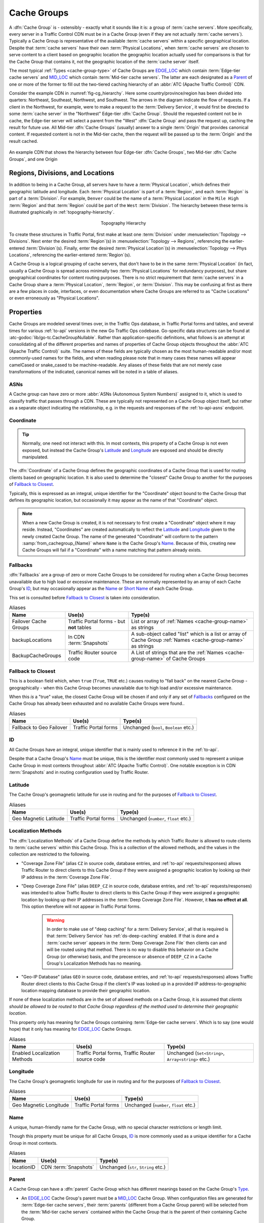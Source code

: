 ..
..
.. Licensed under the Apache License, Version 2.0 (the "License");
.. you may not use this file except in compliance with the License.
.. You may obtain a copy of the License at
..
..     http://www.apache.org/licenses/LICENSE-2.0
..
.. Unless required by applicable law or agreed to in writing, software
.. distributed under the License is distributed on an "AS IS" BASIS,
.. WITHOUT WARRANTIES OR CONDITIONS OF ANY KIND, either express or implied.
.. See the License for the specific language governing permissions and
.. limitations under the License.
..

.. _cache-groups:

************
Cache Groups
************
A :dfn:`Cache Group` is - ostensibly - exactly what it sounds like it is: a group of :term:`cache servers`. More specifically, every server in a Traffic Control CDN must be in a Cache Group (even if they are not actually :term:`cache servers`). Typically a Cache Group is representative of the available :term:`cache servers` within a specific geographical location. Despite that :term:`cache servers` have their own :term:`Physical Locations`, when :term:`cache servers` are chosen to serve content to a client based on geographic location the geographic location actually used for comparisons is that for the Cache Group that contains it, not the geographic location of the :term:`cache server` itself.

The most typical :ref:`Types <cache-group-type>` of Cache Groups are EDGE_LOC_ which contain :term:`Edge-tier cache servers` and MID_LOC_ which contain :term:`Mid-tier cache servers`. The latter are each designated as a Parent_ of one or more of the former to fill out the two-tiered caching hierarchy of an :abbr:`ATC (Apache Traffic Control)` CDN.

Consider the example CDN in :numref:`fig-cg_hierarchy`. Here some country/province/region has been divided into quarters: Northeast, Southeast, Northwest, and Southwest. The arrows in the diagram indicate the flow of requests. If a client in the Northwest, for example, were to make a request to the :term:`Delivery Service`, it would first be directed to some :term:`cache server` in the "Northwest" Edge-tier :dfn:`Cache Group`. Should the requested content not be in cache, the Edge-tier server will select a parent from the "West" :dfn:`Cache Group` and pass the request up, caching the result for future use. All Mid-tier :dfn:`Cache Groups` (usually) answer to a single :term:`Origin` that provides canonical content. If requested content is not in the Mid-tier cache, then the request will be passed up to the :term:`Origin` and the result cached.

.. _fig-cg_hierarchy:

.. figure:: images/cg_hierarchy.*
	:align: center
	:width: 60%
	:alt: An illustration of Cache Group hierarchy

	An example CDN that shows the hierarchy between four Edge-tier :dfn:`Cache Groups`, two Mid-tier :dfn:`Cache Groups`, and one Origin


Regions, Divisions, and Locations
=================================
In addition to being in a Cache Group, all servers have to have a :term:`Physical Location`, which defines their geographic latitude and longitude. Each :term:`Physical Location` is part of a :term:`Region`, and each :term:`Region` is part of a :term:`Division`. For example, ``Denver`` could be the name of a :term:`Physical Location` in the ``Mile High`` :term:`Region` and that :term:`Region` could be part of the ``West`` :term:`Division`. The hierarchy between these terms is illustrated graphically in :ref:`topography-hierarchy`.

.. _topography-hierarchy:

.. figure:: images/topography.*
	:align: center
	:alt: A graphic illustrating the hierarchy exhibited by topological groupings
	:figwidth: 25%

	Topography Hierarchy

To create these structures in Traffic Portal, first make at least one :term:`Division` under :menuselection:`Topology --> Divisions`. Next enter the desired :term:`Region`\ (s) in :menuselection:`Topology --> Regions`, referencing the earlier-entered :term:`Division`\ (s). Finally, enter the desired :term:`Physical Location`\ (s) in :menuselection:`Topology --> Phys Locations`, referencing the earlier-entered :term:`Region`\ (s).

A Cache Group is a logical grouping of cache servers, that don't have to be in the same :term:`Physical Location` (in fact, usually a Cache Group is spread across minimally two :term:`Physical Locations` for redundancy purposes), but share geographical coordinates for content routing purposes. There is no strict requirement that :term:`cache servers` in a Cache Group share a :term:`Physical Location`, :term:`Region`, or :term:`Division`. This may be confusing at first as there are a few places in code, interfaces, or even documentation where Cache Groups are referred to as "Cache Locations" or even erroneously as "Physical Locations".

Properties
==========
Cache Groups are modeled several times over, in the Traffic Ops database, in Traffic Portal forms and tables, and several times for various :ref:`to-api` versions in the new Go Traffic Ops codebase. Go-specific data structures can be found at :atc-godoc:`lib/go-tc.CacheGroupNullable`. Rather than application-specific definitions, what follows is an attempt at consolidating all of the different properties and names of properties of Cache Group objects throughout the :abbr:`ATC (Apache Traffic Control)` suite. The names of these fields are typically chosen as the most human-readable and/or most commonly-used names for the fields, and when reading please note that in many cases these names will appear camelCased or snake_cased to be machine-readable. Any aliases of these fields that are not merely case transformations of the indicated, canonical names will be noted in a table of aliases.

.. seealso:: The API reference for Cache Group-related endpoints such as :ref:`to-api-cachegroups` contains definitions of the Cache Group object(s) returned and/or accepted by those endpoints.

.. _cache-group-asns:

ASNs
----
A Cache group can have zero or more :abbr:`ASNs (Autonomous System Numbers)` assigned to it, which is used to classify traffic that passes through a CDN. These are typically not represented on a Cache Group object itself, but rather as a separate object indicating the relationship, e.g. in the requests and responses of the :ref:`to-api-asns` endpoint.

.. seealso:: `The Autonomous System Wikipedia page <https://en.wikipedia.org/wiki/Autonomous_system_%28Internet%29>`_ for an explanation of what an :abbr:`ASN (Autonomous System Number)` actually is.

.. _cache-group-coordinate:

Coordinate
----------
.. tip:: Normally, one need not interact with this. In most contexts, this property of a Cache Group is not even exposed, but instead the Cache Group's Latitude_ and Longitude_ are exposed and should be directly manipulated.

The :dfn:`Coordinate` of a Cache Group defines the geographic coordinates of a Cache Group that is used for routing clients based on geographic location. It is also used to determine the "closest" Cache Group to another for the purposes of `Fallback to Closest`_.

Typically, this is expressed as an integral, unique identifier for the "Coordinate" object bound to the Cache Group that defines its geographic location, but occasionally it may appear as the name of that "Coordinate" object.

.. note:: When a new Cache Group is created, it is not necessary to first create a "Coordinate" object where it may reside. Instead, "Coordinates" are created automatically to reflect the Latitude_ and Longitude_ given to the newly created Cache Group. The name of the generated "Coordinate" will conform to the pattern :samp:`from_cachegroup_{Name}` where ``Name`` is the Cache Group's Name_. Because of this, creating new Cache Groups will fail if a "Coordinate" with a name matching that pattern already exists.

.. _cache-group-fallbacks:

Fallbacks
---------
:dfn:`Fallbacks` are a group of zero or more Cache Groups to be considered for routing when a Cache Group becomes unavailable due to high load or excessive maintenance. These are normally represented by an array of each Cache Group's ID_, but may occasionally appear as the Name_ or `Short Name`_ of each Cache Group.

This set is consulted before `Fallback to Closest`_ is taken into consideration.

.. seealso:: :ref:`health-proto`

.. table:: Aliases

	+-----------------------+-------------------------------------------+---------------------------------------------------------------------------------------------------------------+
	| Name                  | Use(s)                                    | Type(s)                                                                                                       |
	+=======================+===========================================+===============================================================================================================+
	| Failover Cache Groups | Traffic Portal forms - but **not** tables | List or array of :ref:`Names <cache-group-name>` as strings                                                   |
	+-----------------------+-------------------------------------------+---------------------------------------------------------------------------------------------------------------+
	| backupLocations       | In CDN :term:`Snapshots`                  | A sub-object called "list" which is a list or array of Cache Group :ref:`Names <cache-group-name>` as strings |
	+-----------------------+-------------------------------------------+---------------------------------------------------------------------------------------------------------------+
	| BackupCacheGroups     | Traffic Router source code                | A List of strings that are the :ref:`Names <cache-group-name>` of Cache Groups                                |
	+-----------------------+-------------------------------------------+---------------------------------------------------------------------------------------------------------------+

.. _cache-group-fallback-to-closest:

Fallback to Closest
-------------------
This is a boolean field which, when ``true`` (``True``, ``TRUE`` etc.) causes routing to "fall back" on the nearest Cache Group - geographically - when this Cache Group becomes unavailable due to high load and/or excessive maintenance.

When this *is* a "true" value, the closest Cache Group will be chosen if and only if any set of Fallbacks_ configured on the Cache Group has already been exhausted and no available Cache Groups were found..

.. seealso:: :ref:`health-proto`

.. table:: Aliases

	+--------------------------+----------------------+----------------------------------------+
	| Name                     | Use(s)               | Type(s)                                |
	+==========================+======================+========================================+
	| Fallback to Geo Failover | Traffic Portal forms | Unchanged (``bool``, ``Boolean`` etc.) |
	+--------------------------+----------------------+----------------------------------------+

.. _cache-group-id:

ID
--
All Cache Groups have an integral, unique identifier that is mainly used to reference it in the :ref:`to-api`.

Despite that a Cache Group's Name_ must be unique, this is the identifier most commonly used to represent a unique Cache Group in most contexts throughout :abbr:`ATC (Apache Traffic Control)`. One notable exception is in CDN :term:`Snapshots` and in routing configuration used by Traffic Router.

.. _cache-group-latitude:

Latitude
--------
The Cache Group's geomagnetic latitude for use in routing and for the purposes of `Fallback to Closest`_.

.. table:: Aliases

	+-----------------------+----------------------+----------------------------------------+
	| Name                  | Use(s)               | Type(s)                                |
	+=======================+======================+========================================+
	| Geo Magnetic Latitude | Traffic Portal forms | Unchanged (``number``, ``float`` etc.) |
	+-----------------------+----------------------+----------------------------------------+

.. _cache-group-localization-methods:

Localization Methods
--------------------
The :dfn:`Localization Methods` of a Cache Group define the methods by which Traffic Router is allowed to route clients to :term:`cache servers` within this Cache Group. This is a collection of the allowed methods, and the values in the collection are restricted to the following.

- "Coverage Zone File" (alias ``CZ`` in source code, database entries, and :ref:`to-api` requests/responses) allows Traffic Router to direct clients to this Cache Group if they were assigned a geographic location by looking up their IP address in the :term:`Coverage Zone File`.
- "Deep Coverage Zone File" (alias ``DEEP_CZ`` in source code, database entries, and :ref:`to-api` requests/responses) was intended to allow Traffic Router to direct clients to this Cache Group if they were assigned a geographic location by looking up their IP addresses in the :term:`Deep Coverage Zone File`. However, it **has no effect at all**. This option therefore will not appear in Traffic Portal forms.

	.. warning:: In order to make use of "deep caching" for a :term:`Delivery Service`, all that is required is that :term:`Delivery Service` has :ref:`ds-deep-caching` enabled. If that is done and a :term:`cache server` appears in the :term:`Deep Coverage Zone File` then clients can and will be routed using that method. There is no way to disable this behavior on a Cache Group (or otherwise) basis, and the precensce or absence of ``DEEP_CZ`` in a Cache Group's Localization Methods has no meaning.

- "Geo-IP Database" (alias ``GEO`` in source code, database entries, and :ref:`to-api` requests/responses) allows Traffic Router direct clients to this  Cache Group if the client's IP was looked up in a provided IP address-to-geographic location mapping database to provide their geographic location.

If none of these localization methods are in the set of allowed methods on a Cache Group, it is assumed that *clients should be allowed to be routed to that Cache Group regardless of the method used to determine their geographic location*.

This property only has meaning for Cache Groups containing :term:`Edge-tier cache servers`. Which is to say (one would hope) that it only has meaning for EDGE_LOC_ Cache Groups.

.. table:: Aliases

	+------------------------------+--------------------------------------------------+-----------------------------------------------------+
	| Name                         | Use(s)                                           | Type(s)                                             |
	+==============================+==================================================+=====================================================+
	| Enabled Localization Methods | Traffic Portal forms, Traffic Router source code | Unchanged (``Set<String>``, ``Array<string>`` etc.) |
	+------------------------------+--------------------------------------------------+-----------------------------------------------------+

.. _cache-group-longitude:

Longitude
---------
The Cache Group's geomagnetic longitude for use in routing and for the purposes of `Fallback to Closest`_.

.. table:: Aliases

	+------------------------+----------------------+----------------------------------------+
	| Name                   | Use(s)               | Type(s)                                |
	+========================+======================+========================================+
	| Geo Magnetic Longitude | Traffic Portal forms | Unchanged (``number``, ``float`` etc.) |
	+------------------------+----------------------+----------------------------------------+


.. _cache-group-name:

Name
----
A unique, human-friendly name for the Cache Group, with no special character restrictions or length limit.

Though this property must be unique for all Cache Groups, ID_ is more commonly used as a unique identifier for a Cache Group in most contexts.

.. table:: Aliases

	+------------+-----------------------+--------------------------------------+
	| Name       | Use(s)                | Type(s)                              |
	+============+=======================+======================================+
	| locationID | CDN :term:`Snapshots` | Unchanged (``str``, ``String`` etc.) |
	+------------+-----------------------+--------------------------------------+

.. _cache-group-parent:

Parent
------
A Cache Group can have a :dfn:`parent` Cache Group which has different meanings based on the Cache Group's Type_.

- An EDGE_LOC_ Cache Group's parent must be a MID_LOC_ Cache Group. When configuration files are generated for :term:`Edge-tier cache servers`, their :term:`parents` (different from a Cache Group parent) will be selected from the :term:`Mid-tier cache servers` contained within the Cache Group that is the parent of their containing Cache Group.
- A MID_LOC_ Cache Group's parent must be an ORG_LOC_ Cache Group. However, if any given MID_LOC_ *either* **doesn't** *have a parent, or* **does** *and it's an* ORG_LOC_, *then* **all** ORG_LOC_ *Cache Groups* - **even across CDNs** - *will be considered the parents of that* MID_LOC_ *Cache Group*. This parent relationship only has any meaning in the context of "multi-site-origins", as they are unnecessary in other scenarios.

	.. seealso:: :ref:`multi-site-origin-qht`

- For all other Cache Group :ref:`Types <cache-group-type>`, parent relationships have no meaningful semantics.

.. danger:: There is no safeguard in the data model or :ref:`to-api` that ensures these relationships hold. If they are violated, the resulting CDN behavior is undefined - and almost certainly undesirable.

:dfn:`Parents` are typically represented by their ID_, but may occasionally appear as their Name_.

.. seealso:: `The Apache Traffic Server documentation for the "parent.config" configuration file <https://docs.trafficserver.apache.org/en/7.1.x/admin-guide/files/parent.config.en.html>`_. :abbr:`ATC (Apache Traffic Control)` parentage relationships boil down to the ``parent`` field of that configuration file, which sets the :term:`parents` of :term:`cache servers`.

.. table:: Aliases

	+----------------------+---------------------------------------------------------------------------------+---------------------------------------------+
	| Name                 | Use(s)                                                                          | Type(s)                                     |
	+======================+=================================================================================+=============================================+
	| Parent Cache Group   | Traffic Portal forms and tables                                                 | Unchanged (``str``, ``String`` etc.)        |
	+----------------------+---------------------------------------------------------------------------------+---------------------------------------------+
	| ParentCacheGroupID   | Traffic Ops database, Traffic Ops Go code, :ref:`to-api` requests and responses | Positive integer (``int``, ``bigint`` etc.) |
	+----------------------+---------------------------------------------------------------------------------+---------------------------------------------+
	| ParentCacheGroupName | Traffic Ops database, Traffic Ops Go code, :ref:`to-api` requests and responses | Unchanged (``str``, ``String`` etc.)        |
	+----------------------+---------------------------------------------------------------------------------+---------------------------------------------+

.. _cache-group-parameters:

Parameters
----------
For unknown reasons, it's possible to assign :term:`Parameters` to Cache Groups. This has no attached semantics respected by :abbr:`ATC (Apache Traffic Server)`, and exists today only for compatibility purposes.

These are nearly always represented as a collection of :ref:`Parameter IDs <parameter-id>` but occasionally they can be expressed as full :term:`Parameter` objects.

.. table:: Aliases

	+----------------------+----------------------------------------------------------------+-------------------------------------------------------------------------------------+
	| Name                 | Use(s)                                                         | Type(s)                                                                             |
	+======================+================================================================+=====================================================================================+
	| cachegroupParameters | Certain :ref:`to-api` responses, sometimes in internal Go code | Usually a tuple of associative information like a Cache Group ID and a Parameter ID |
	+----------------------+----------------------------------------------------------------+-------------------------------------------------------------------------------------+

.. _cache-group-secondary-parent:

Secondary Parent
----------------
A :dfn:`secondary parent` of a Cache Group is used for fall-back purposes on a :term:`cache server`-to-:term:`cache server` basis after routing has already occurred (in contrast with Fallbacks_ and `Fallback to Closest`_ which operate at the routing step on a Cache Group-to-Cache Group basis).

For an explanation of what it means for one Cache Group to be the Parent_ of another, refer to the Parent_ section.

.. seealso:: `The Apache Traffic Server documentation for the "parent.config" configuration file <https://docs.trafficserver.apache.org/en/7.1.x/admin-guide/files/parent.config.en.html>`_. :abbr:`ATC (Apache Traffic Control)` secondary parentage relationships boil down to the ``secondary_parent`` field of that configuration file, which sets the "secondary parents" of :term:`cache servers`.

.. table:: Aliases

	+--------------------------------+---------------------------------------------------------------------------------+---------------------------------------------+
	| Name                           | Use(s)                                                                          | Type(s)                                     |
	+================================+=================================================================================+=============================================+
	| Secondary Parent Cache Group   | Traffic Portal forms and tables                                                 | Unchanged (``str``, ``String`` etc.)        |
	+--------------------------------+---------------------------------------------------------------------------------+---------------------------------------------+
	| SecondaryParentCacheGroupID    | Traffic Ops database, Traffic Ops Go code, :ref:`to-api` requests and responses | Positive integer (``int``, ``bigint`` etc.) |
	+--------------------------------+---------------------------------------------------------------------------------+---------------------------------------------+
	| SecondaryParentCacheGroupName  | Traffic Ops database, Traffic Ops Go code, :ref:`to-api` requests and responses | Unchanged (``str``, ``String`` etc.)        |
	+--------------------------------+---------------------------------------------------------------------------------+---------------------------------------------+

.. _cache-group-servers:

Servers
-------
The primary purpose of a Cache Group is to contain servers. In most scenarios it is implied or assumed that the servers are :term:`cache servers`, but this is not required and in fact it is not by any means uncommon for the contained servers to be of some other arbitrary :term:`Type`.

A Cache Group can have zero or more assigned servers, and each server can belong to at most one Cache Group.

.. _cache-group-short-name:

Short Name
----------
This is typically an abbreviation of the Cache Group's Name_. The main difference is that it isn't required to be unique.

.. _cache-group-type:

Type
----
A Cache Group's :term:`Type` determines what kind of servers it contains. Note that there's no real restriction on the kinds of servers that a Cache Group can contain, and this :term:`Type` serves as more of a guide in certain contexts. The :term:`Types` available by default are described in this section.

.. tip:: Because :term:`Types` are mutable, the actual :term:`Types` that can describe Cache Groups cannot be completely or precisely defined. However, there are no good reasons of which this author can think to modify or delete the default :term:`Types` herein described, and honestly the good reasons to even merely add to their ranks are likely few.

.. table:: Aliases

	+-----------+-----------------------------------------------------------------------------+----------------------------------------------+
	| Name      | Use(s)                                                                      | Type(s)                                      |
	+===========+=============================================================================+==============================================+
	| Type ID   | Traffic Ops client and server Go code, :ref:`to-api` requests and responses | positive integer (``int``, ``bigint``, etc.) |
	+-----------+-----------------------------------------------------------------------------+----------------------------------------------+
	| Type Name | :ref:`to-api` requests and responses, Traffic Ops database                  | unchanged (``string``, ``String`` etc.)      |
	+-----------+-----------------------------------------------------------------------------+----------------------------------------------+


EDGE_LOC
""""""""
This :term:`Type` of Cache Group contains :term:`Edge-tier cache servers`.

MID_LOC
"""""""
This :term:`Type` of Cache Group contains :term:`Mid-tier cache servers`

ORG_LOC
"""""""
This :term:`Type` of Cache Group contains :term:`Origins`. The primary purpose of these is to group :term:`Origins` for the purposes of "multi-site-origins", and it's suggested that if that doesn't meet your use-case that these be mostly avoided. In general, it's not strictly necessary to create :term:`Origin` *servers* in ATC at all, unless you have to support "multi-site-origins".

.. seealso:: :ref:`multi-site-origin-qht`

TC_LOC
""""""
A catch-all :term:`Type` of Cache Group that's meant to house infrastructure servers that gain no special semantics based on the Cache Group containing them, e.g. Traffic Portal instances.

TR_LOC
""""""
This :term:`Type` of Cache Group is meant specifically to contain Traffic Router instances.
